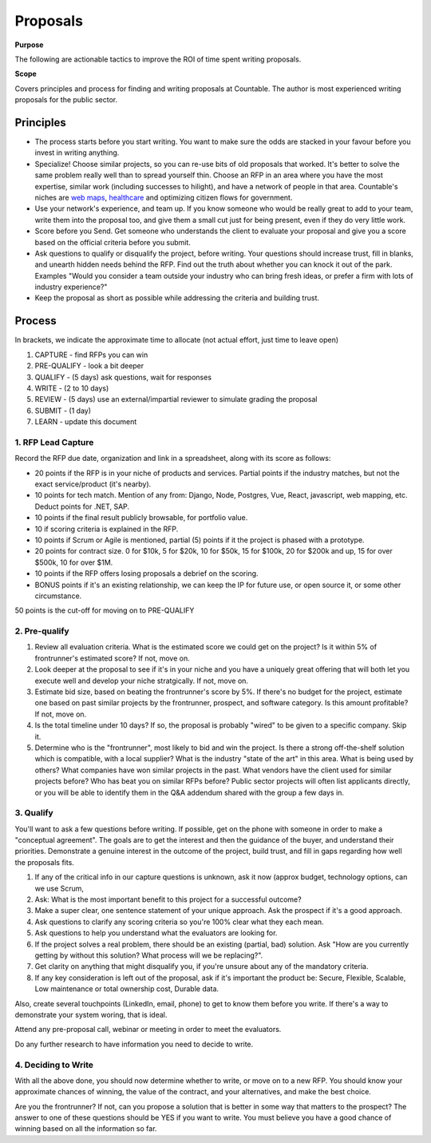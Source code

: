 Proposals
=========

**Purpose**

The following are actionable tactics to improve the ROI of time spent writing proposals. 

**Scope**

Covers principles and process for finding and writing proposals at Countable. 
The author is most experienced writing proposals for the public sector.

Principles
----------

-  The process starts before you start writing. You want to make sure
   the odds are stacked in your favour before you invest in writing
   anything.
-  Specialize! Choose similar projects, so you can re-use bits of old
   proposals that worked. It's better to solve the same problem really
   well than to spread yourself thin. Choose an RFP in an area where you
   have the most expertise, similar work (including successes to
   hilight), and have a network of people in that area. Countable's
   niches are `web maps <https://www.youtube.com/watch?time_continue=143&v=PwVRi37qXn8&feature=emb_logo>`__,
   `healthcare <https://cortico.ca>`__ and optimizing citizen flows for
   government.
-  Use your network's experience, and team up. If you know someone who
   would be really great to add to your team, write them into the
   proposal too, and give them a small cut just for being present, even
   if they do very little work.
-  Score before you Send. Get someone who understands the client to
   evaluate your proposal and give you a score based on the official
   criteria before you submit.
-  Ask questions to qualify or disqualify the project, before writing.
   Your questions should increase trust, fill in blanks, and unearth
   hidden needs behind the RFP. Find out the truth about whether you can
   knock it out of the park. Examples "Would you consider a team outside
   your industry who can bring fresh ideas, or prefer a firm with lots
   of industry experience?"
-  Keep the proposal as short as possible while addressing the criteria
   and building trust.

Process
-------

In brackets, we indicate the approximate time to allocate (not actual
effort, just time to leave open)

1. CAPTURE - find RFPs you can win
2. PRE-QUALIFY - look a bit deeper
3. QUALIFY - (5 days) ask questions, wait for responses
4. WRITE - (2 to 10 days)
5. REVIEW - (5 days) use an external/impartial reviewer to simulate
   grading the proposal
6. SUBMIT - (1 day)
7. LEARN - update this document

.. _1-rfp-lead-capture:

1. RFP Lead Capture
~~~~~~~~~~~~~~~~~~~

Record the RFP due date, organization and link in a spreadsheet, along
with its score as follows:

-  20 points if the RFP is in your niche of products and services.
   Partial points if the industry matches, but not the exact
   service/product (it's nearby).
-  10 points for tech match. Mention of any from: Django, Node,
   Postgres, Vue, React, javascript, web mapping, etc. Deduct points for
   .NET, SAP.
-  10 points if the final result publicly browsable, for portfolio
   value.
-  10 if scoring criteria is explained in the RFP.
-  10 points if Scrum or Agile is mentioned, partial (5) points if it
   the project is phased with a prototype.
-  20 points for contract size. 0 for $10k, 5 for $20k, 10 for $50k, 15
   for $100k, 20 for $200k and up, 15 for over $500k, 10 for over $1M.
-  10 points if the RFP offers losing proposals a debrief on the
   scoring.
-  BONUS points if it's an existing relationship, we can keep the IP for
   future use, or open source it, or some other circumstance.

50 points is the cut-off for moving on to PRE-QUALIFY

.. _2-pre-qualify:

2. Pre-qualify
~~~~~~~~~~~~~~

1. Review all evaluation criteria. What is the estimated score we could
   get on the project? Is it within 5% of frontrunner's estimated score?
   If not, move on.
2. Look deeper at the proposal to see if it's in your niche and you have
   a uniquely great offering that will both let you execute well and
   develop your niche stratgically. If not, move on.
3. Estimate bid size, based on beating the frontrunner's score by 5%. If
   there's no budget for the project, estimate one based on past similar
   projects by the frontrunner, prospect, and software category. Is this
   amount profitable? If not, move on.
4. Is the total timeline under 10 days? If so, the proposal is probably
   "wired" to be given to a specific company. Skip it.
5. Determine who is the "frontrunner", most likely to bid and win the
   project. Is there a strong off-the-shelf solution which is
   compatible, with a local supplier? What is the industry "state of the
   art" in this area. What is being used by others? What companies have
   won similar projects in the past. What vendors have the client used
   for similar projects before? Who has beat you on similar RFPs before?
   Public sector projects will often list applicants directly, or you
   will be able to identify them in the Q&A addendum shared with the
   group a few days in.

.. _3-qualify:

3. Qualify
~~~~~~~~~~

You'll want to ask a few questions before writing. If possible, get on
the phone with someone in order to make a "conceptual agreement". The
goals are to get the interest and then the guidance of the buyer, and
understand their priorities. Demonstrate a genuine interest in the
outcome of the project, build trust, and fill in gaps regarding how well
the proposals fits.

1. If any of the critical info in our capture questions is unknown, ask
   it now (approx budget, technology options, can we use Scrum,
2. Ask: What is the most important benefit to this project for a
   successful outcome?
3. Make a super clear, one sentence statement of your unique approach.
   Ask the prospect if it's a good approach.
4. Ask questions to clarify any scoring criteria so you're 100% clear
   what they each mean.
5. Ask questions to help you understand what the evaluators are looking
   for.
6. If the project solves a real problem, there should be an existing
   (partial, bad) solution. Ask "How are you currently getting by
   without this solution? What process will we be replacing?".
7. Get clarity on anything that might disqualify you, if you're unsure
   about any of the mandatory criteria.
8. If any key consideration is left out of the proposal, ask if it's
   important the product be: Secure, Flexible, Scalable, Low maintenance
   or total ownership cost, Durable data.

Also, create several touchpoints (LinkedIn, email, phone) to get to know
them before you write. If there's a way to demonstrate your system
woring, that is ideal.

Attend any pre-proposal call, webinar or meeting in order to meet the
evaluators.

Do any further research to have information you need to decide to write.

.. _4-deciding-to-write:

4. Deciding to Write
~~~~~~~~~~~~~~~~~~~~

With all the above done, you should now determine whether to write, or
move on to a new RFP. You should know your approximate chances of
winning, the value of the contract, and your alternatives, and make the
best choice.

Are you the frontrunner? If not, can you propose a solution that is
better in some way that matters to the prospect? The answer to one of
these questions should be YES if you want to write. You must believe you
have a good chance of winning based on all the information so far.